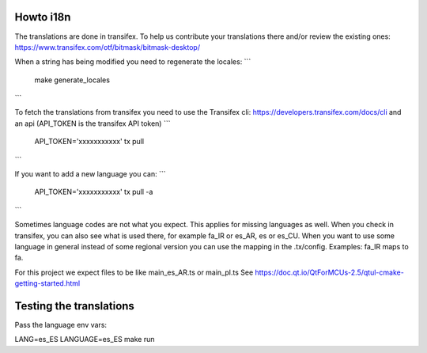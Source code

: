 Howto i18n
----------

The translations are done in transifex. To help us contribute your translations there and/or review the existing
ones:
https://www.transifex.com/otf/bitmask/bitmask-desktop/

When a string has being modified you need to regenerate the locales:
```
  make generate_locales
```


To fetch the translations from transifex you need to use the Transifex cli:
https://developers.transifex.com/docs/cli and an api (API\_TOKEN is the transifex API
token)
```
  API_TOKEN='xxxxxxxxxxx' tx pull
```

If you want to add a new language you can:
```
  API_TOKEN='xxxxxxxxxxx' tx pull -a
```

Sometimes language codes are not what you expect. This applies for missing languages as
well. When you check in transifex, you can also see what is used there, for example fa_IR
or es_AR, es or es_CU. When you want to use some language in general instead of some
regional version you can use the mapping in the .tx/config. Examples: fa_IR maps to fa. 

For this project we expect files to be like main_es_AR.ts or main_pl.ts See 
https://doc.qt.io/QtForMCUs-2.5/qtul-cmake-getting-started.html

Testing the translations
------------------------

Pass the language env vars:

LANG=es_ES LANGUAGE=es_ES make run
